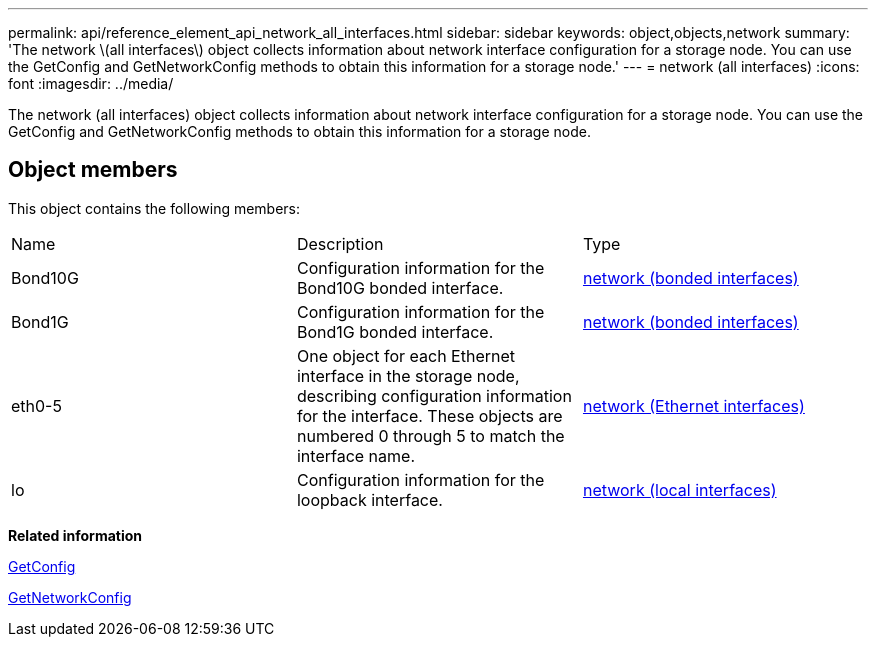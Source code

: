 ---
permalink: api/reference_element_api_network_all_interfaces.html
sidebar: sidebar
keywords: object,objects,network
summary: 'The network \(all interfaces\) object collects information about network interface configuration for a storage node. You can use the GetConfig and GetNetworkConfig methods to obtain this information for a storage node.'
---
= network (all interfaces)
:icons: font
:imagesdir: ../media/

[.lead]
The network (all interfaces) object collects information about network interface configuration for a storage node. You can use the GetConfig and GetNetworkConfig methods to obtain this information for a storage node.

== Object members

This object contains the following members:

|===
| Name| Description| Type
a|
Bond10G
a|
Configuration information for the Bond10G bonded interface.
a|
xref:reference_element_api_network_bonded_interfaces.adoc[network (bonded interfaces)]
a|
Bond1G
a|
Configuration information for the Bond1G bonded interface.
a|
xref:reference_element_api_network_bonded_interfaces.adoc[network (bonded interfaces)]
a|
eth0-5
a|
One object for each Ethernet interface in the storage node, describing configuration information for the interface. These objects are numbered 0 through 5 to match the interface name.
a|
xref:reference_element_api_network_ethernet_interfaces.adoc[network (Ethernet interfaces)]
a|
lo
a|
Configuration information for the loopback interface.
a|
xref:reference_element_api_network_local_interfaces.adoc[network (local interfaces)]
|===
*Related information*

xref:reference_element_api_getconfig.adoc[GetConfig]

xref:reference_element_api_getnetworkconfig.adoc[GetNetworkConfig]
